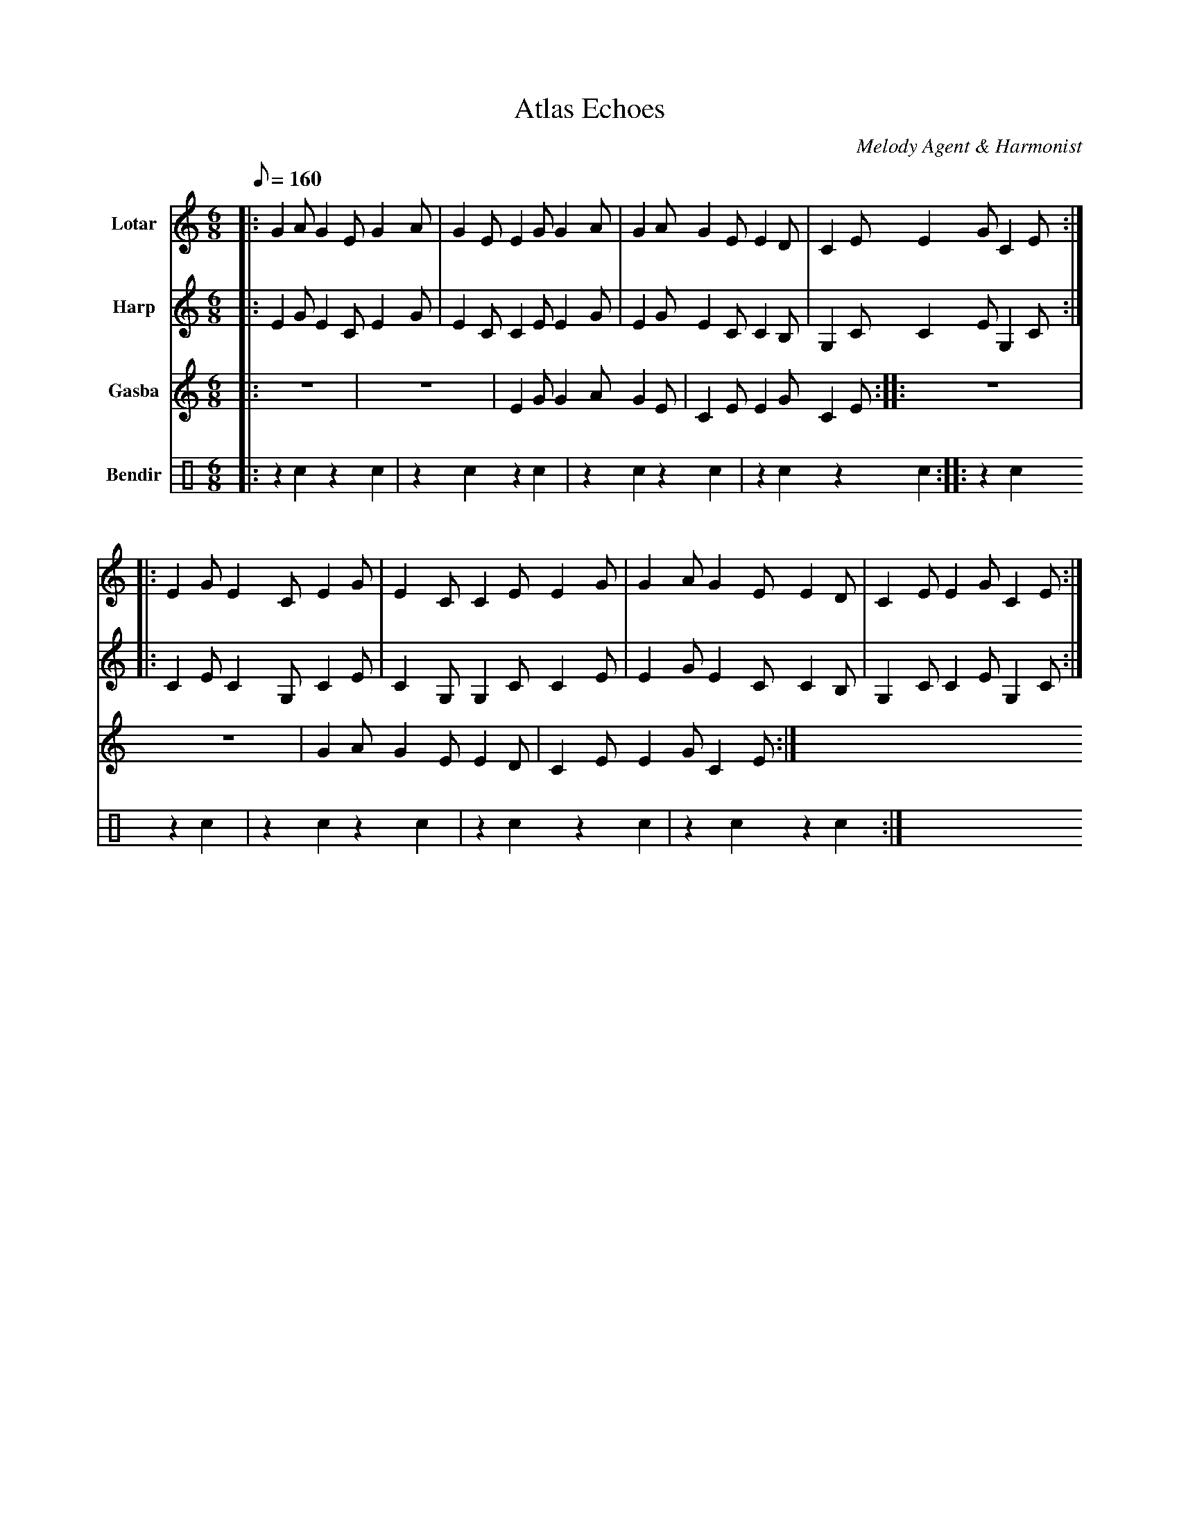 abc
X:1
T:Atlas Echoes
C:Melody Agent & Harmonist
M:6/8
L:1/8
Q:1/8=160
K:C pentatonic
V:1 name="Lotar" clef=treble
%%MIDI program 24
|:G2A G2E G2A|G2E E2G G2A|G2A G2E E2D|C2E E2G C2E:|
|:E2G E2C E2G|E2C C2E E2G|G2A G2E E2D|C2E E2G C2E:|
V:2 name="Harp" clef=treble
%%MIDI program 46
|:E2G E2C E2G|E2C C2E E2G|E2G E2C C2B,|G,2C C2E G,2C:|
|:C2E C2G, C2E|C2G, G,2C C2E|E2G E2C C2B,|G,2C C2E G,2C:|
V:3 name="Gasba" clef=treble
%%MIDI program 73
|:z6|z6|E2G G2A G2E|C2E E2G C2E:|
|:z6|z6|G2A G2E E2D|C2E E2G C2E:|
V:4 name="Bendir" clef=percussion
%%MIDI program 115
|:z2 c2 z2 c2|z2 c2 z2 c2|z2 c2 z2 c2|z2 c2 z2 c2:|
|:z2 c2 z2 c2|z2 c2 z2 c2|z2 c2 z2 c2|z2 c2 z2 c2:|